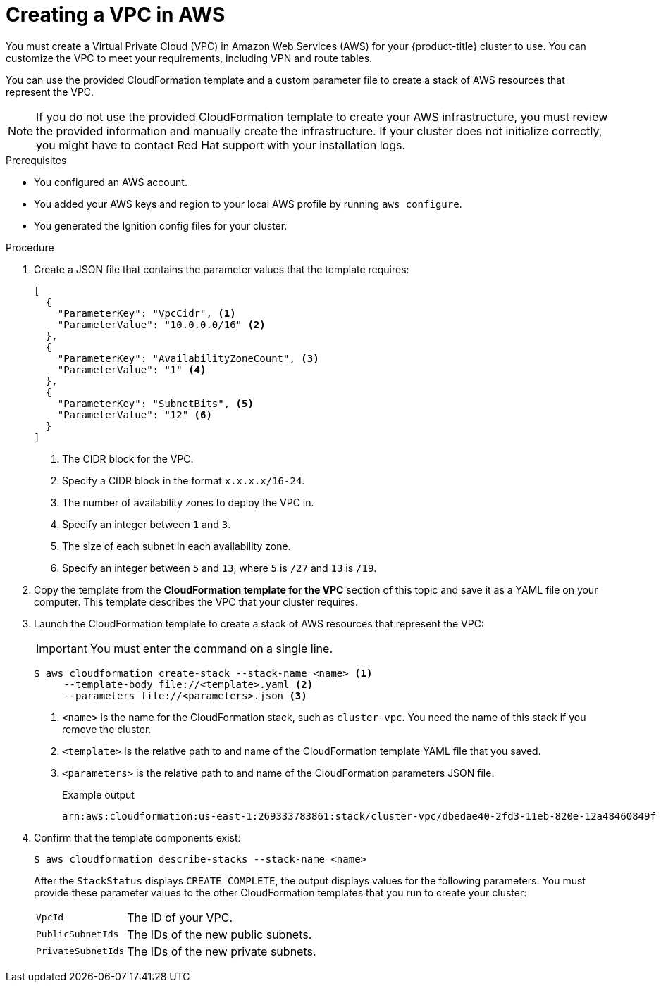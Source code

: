 // Module included in the following assemblies:
//
// * installing/installing_aws/installing-aws-user-infra.adoc
// * installing/installing_aws/installing-restricted-networks-aws.adoc

:_content-type: PROCEDURE
[id="installation-creating-aws-vpc_{context}"]
= Creating a VPC in AWS

You must create a Virtual Private Cloud (VPC) in Amazon Web Services (AWS) for your {product-title}
cluster to use. You can customize the VPC to meet your requirements, including
VPN and route tables.

You can use the provided CloudFormation template and a custom parameter file to create a stack of AWS resources that represent the VPC.

[NOTE]
====
If you do not use the provided CloudFormation template to create your AWS
infrastructure, you must review the provided information and manually create
the infrastructure. If your cluster does not initialize correctly, you might
have to contact Red Hat support with your installation logs.
====

.Prerequisites

* You configured an AWS account.
* You added your AWS keys and region to your local AWS profile by running `aws configure`.
* You generated the Ignition config files for your cluster.

.Procedure

. Create a JSON file that contains the parameter values that the template
requires:
+
[source,json]
----
[
  {
    "ParameterKey": "VpcCidr", <1>
    "ParameterValue": "10.0.0.0/16" <2>
  },
  {
    "ParameterKey": "AvailabilityZoneCount", <3>
    "ParameterValue": "1" <4>
  },
  {
    "ParameterKey": "SubnetBits", <5>
    "ParameterValue": "12" <6>
  }
]
----
<1> The CIDR block for the VPC.
<2> Specify a CIDR block in the format `x.x.x.x/16-24`.
<3> The number of availability zones to deploy the VPC in.
<4> Specify an integer between `1` and `3`.
<5> The size of each subnet in each availability zone.
<6> Specify an integer between  `5` and `13`, where `5` is `/27` and `13` is `/19`.

. Copy the template from the *CloudFormation template for the VPC*
section of this topic and save it as a YAML file on your computer. This template
describes the VPC that your cluster requires.

. Launch the CloudFormation template to create a stack of AWS resources that represent the VPC:
+
[IMPORTANT]
====
You must enter the command on a single line.
====
+
[source,terminal]
----
$ aws cloudformation create-stack --stack-name <name> <1>
     --template-body file://<template>.yaml <2>
     --parameters file://<parameters>.json <3>
----
<1> `<name>` is the name for the CloudFormation stack, such as `cluster-vpc`.
You need the name of this stack if you remove the cluster.
<2> `<template>` is the relative path to and name of the CloudFormation template
YAML file that you saved.
<3> `<parameters>` is the relative path to and name of the CloudFormation
parameters JSON file.
+
.Example output
[source,terminal]
----
arn:aws:cloudformation:us-east-1:269333783861:stack/cluster-vpc/dbedae40-2fd3-11eb-820e-12a48460849f
----

. Confirm that the template components exist:
+
[source,terminal]
----
$ aws cloudformation describe-stacks --stack-name <name>
----
+
After the `StackStatus` displays `CREATE_COMPLETE`, the output displays values
for the following parameters. You must provide these parameter values to
the other CloudFormation templates that you run to create your cluster:
[horizontal]
`VpcId`:: The ID of your VPC.
`PublicSubnetIds`:: The IDs of the new public subnets.
`PrivateSubnetIds`:: The IDs of the new private subnets.
